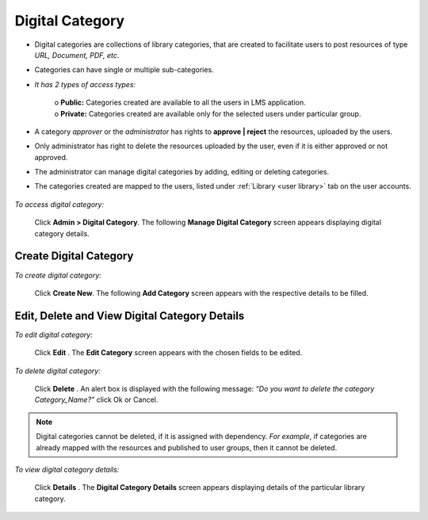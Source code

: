 .. _digital category:
.. |Admin| image:: _static/admin_button.png
.. |Delete-Button| image:: _static/usr_del_tab.png
.. |Edit-Button| image:: _static/usr_edit_tab.png
.. |User-Details| image:: _static/usr_det_tab.png

**Digital Category**
===================
•	Digital categories are collections of library categories, that are created to facilitate users to post resources of type *URL, Document, PDF, etc*.
•	Categories can have single or multiple sub-categories.
• *It has 2 types of access types:*

    | o	**Public:** Categories created are available to all the users in LMS application.
    | o	**Private:** Categories created are available only for the selected users under particular group.
•	A category *approver* or the *administrator* has rights to **approve | reject** the resources, uploaded by the users.
•	Only administrator has right to delete the resources uploaded by the user, even if it is either approved or not approved.
•	The administrator can manage digital categories by adding, editing or deleting categories.
•	The categories created are mapped to the users, listed under :ref:`Library <user library>` tab on the user accounts.

    .. image:: _static/dig_cat_menu.png

*To access digital category:*

    Click |Admin| **Admin > Digital Category**. The following **Manage Digital Category** screen appears displaying digital category details.

    .. image:: _static/mng_dig_catg.png
     :height: 250px
     :width: 500 px
     :scale: 120 %
     :align: center

**Create Digital Category**
^^^^^^^^^^^^^^^^^^^^^^^^
*To create digital category:*

     Click **Create New**. The following **Add Category** screen appears with the respective details to be filled.

     .. image:: _static/add_dig_catg.png
      :height: 350px
      :width: 500 px
      :scale: 120 %
      :align: center

**Edit, Delete and View Digital Category Details**
^^^^^^^^^^^^^^^^^^^^^^^^^^^^^^^^^^^^^^^^^^^^^^^^^^^
*To edit digital category:*

      Click **Edit** |Edit-Button|. The **Edit Category** screen appears with the chosen fields to be edited.

*To delete digital category:*

      Click **Delete** |Delete-Button|. An alert box is displayed with the following message: *“Do you want to delete the category Category_Name?”* click Ok or Cancel.
.. note:: Digital categories cannot be deleted, if it is assigned with dependency. *For example*, if categories are already mapped with the resources and published to user groups, then it cannot be deleted.

*To view digital category details:*

      Click **Details** |User-Details|. The **Digital Category Details** screen appears displaying details of the particular library category.
